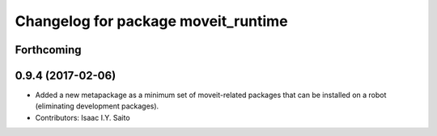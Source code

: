 ^^^^^^^^^^^^^^^^^^^^^^^^^^^^^^^^^^^^
Changelog for package moveit_runtime
^^^^^^^^^^^^^^^^^^^^^^^^^^^^^^^^^^^^

Forthcoming
-----------

0.9.4 (2017-02-06)
------------------
* Added a new metapackage as a minimum set of moveit-related packages that can be installed on a robot (eliminating development packages).
* Contributors: Isaac I.Y. Saito
